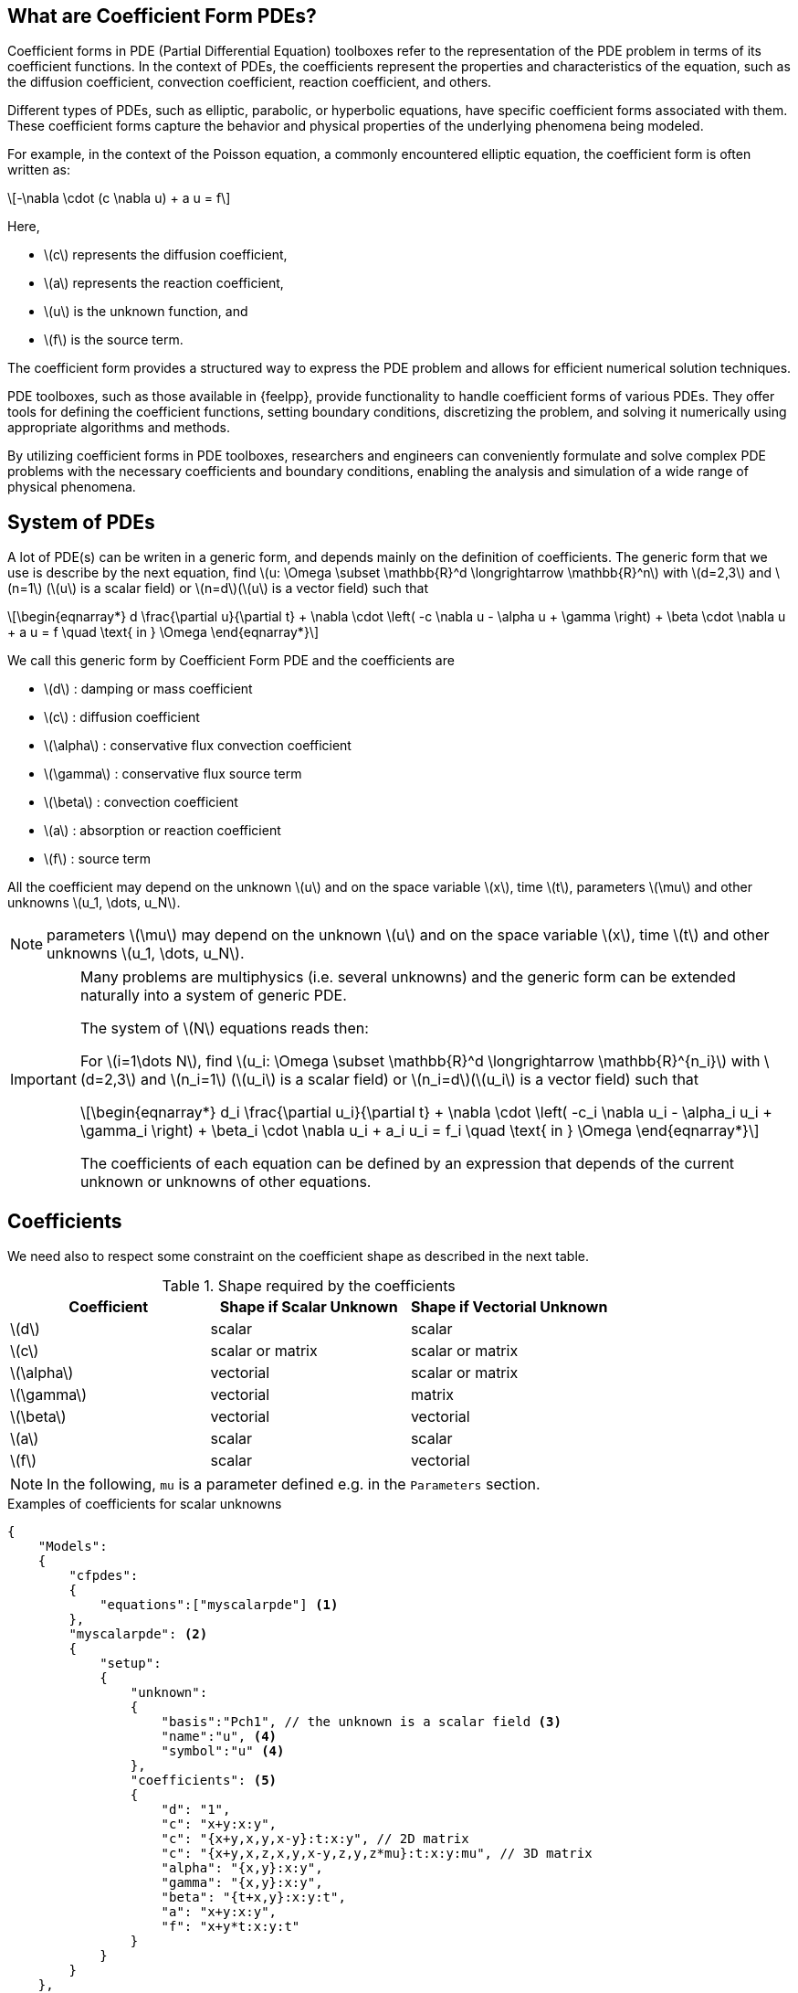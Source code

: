 :cfpdes: Coefficient form PDE
:stem: latexmath

== What are Coefficient Form PDEs?


Coefficient forms in PDE (Partial Differential Equation) toolboxes refer to the representation of the PDE problem in terms of its coefficient functions. In the context of PDEs, the coefficients represent the properties and characteristics of the equation, such as the diffusion coefficient, convection coefficient, reaction coefficient, and others.

Different types of PDEs, such as elliptic, parabolic, or hyperbolic equations, have specific coefficient forms associated with them.
These coefficient forms capture the behavior and physical properties of the underlying phenomena being modeled.

For example, in the context of the Poisson equation, a commonly encountered elliptic equation, the coefficient form is often written as:

[stem]
++++
-\nabla \cdot (c \nabla u) + a u = f
++++

Here,

* stem:[c] represents the diffusion coefficient,
* stem:[a] represents the reaction coefficient,
* stem:[u] is the unknown function, and
* stem:[f] is the source term.

The coefficient form provides a structured way to express the PDE problem and allows for efficient numerical solution techniques.

PDE toolboxes, such as those available in {feelpp}, provide functionality to handle coefficient forms of various PDEs.
They offer tools for defining the coefficient functions, setting boundary conditions, discretizing the problem, and solving it numerically using appropriate algorithms and methods.

By utilizing coefficient forms in PDE toolboxes, researchers and engineers can conveniently formulate and solve complex PDE problems with the necessary coefficients and boundary conditions, enabling the analysis and simulation of a wide range of physical phenomena.


== System of PDEs


A lot of PDE(s) can be writen in a generic form, and depends mainly on the definition of coefficients.
The generic form that we use is describe by the next equation, find stem:[u: \Omega \subset \mathbb{R}^d \longrightarrow \mathbb{R}^n] with stem:[d=2,3] and stem:[n=1] (stem:[u] is a scalar field) or stem:[n=d](stem:[u] is a vector field) such that

[stem]
++++
\begin{eqnarray*}
d \frac{\partial u}{\partial t} + \nabla \cdot \left( -c \nabla u - \alpha u + \gamma \right) + \beta \cdot \nabla u + a u = f \quad \text{ in } \Omega
\end{eqnarray*}
++++

We call this generic form by Coefficient Form PDE and the coefficients are

* stem:[d] : damping or mass coefficient
* stem:[c] : diffusion coefficient
* stem:[\alpha] : conservative flux convection coefficient
* stem:[\gamma] : conservative flux source term
* stem:[\beta] : convection coefficient
* stem:[a] : absorption or reaction coefficient
* stem:[f] : source term

All the coefficient may depend on the unknown stem:[u] and on the space variable stem:[x], time stem:[t], parameters stem:[\mu] and other unknowns stem:[u_1, \dots, u_N].

NOTE: parameters stem:[\mu] may depend on the unknown stem:[u] and on the space variable stem:[x], time stem:[t] and other unknowns stem:[u_1, \dots, u_N].

[IMPORTANT]
====
Many problems are multiphysics (i.e. several unknowns) and the generic form can be extended naturally into a system of generic PDE.

The system of stem:[N] equations reads then:

For stem:[i=1\dots N], find stem:[u_i: \Omega \subset \mathbb{R}^d \longrightarrow \mathbb{R}^{n_i}] with stem:[d=2,3] and stem:[n_i=1] (stem:[u_i] is a scalar field) or stem:[n_i=d](stem:[u_i] is a vector field) such that
[stem]
++++
\begin{eqnarray*}
d_i \frac{\partial u_i}{\partial t} + \nabla \cdot \left( -c_i \nabla u_i - \alpha_i u_i + \gamma_i \right) + \beta_i \cdot \nabla u_i + a_i u_i = f_i \quad \text{ in } \Omega
\end{eqnarray*}
++++

The coefficients of each equation can be defined by an expression that depends of the current unknown or unknowns of other equations.
====

== Coefficients

We need also to respect some constraint on the coefficient shape as described in the next table.

.Shape required by the coefficients
|===
| Coefficient | Shape if Scalar Unknown | Shape if Vectorial Unknown


| stem:[d]      | scalar               | scalar
| stem:[c]      | scalar or matrix     | scalar or matrix
| stem:[\alpha] | vectorial            | scalar or matrix
| stem:[\gamma] | vectorial            | matrix
| stem:[\beta]  | vectorial            | vectorial
| stem:[a]      | scalar               | scalar
| stem:[f]      | scalar               | vectorial

|===

NOTE: In the following, `mu` is a parameter defined e.g. in the `Parameters` section.

.Examples of coefficients for scalar unknowns
[.examp#ex:scalar]
****
[source,json]
----
{
    "Models":
    {
        "cfpdes":
        {
            "equations":["myscalarpde"] <1>
        },
        "myscalarpde": <2>
        {
            "setup":
            {
                "unknown":
                {
                    "basis":"Pch1", // the unknown is a scalar field <3>
                    "name":"u", <4>
                    "symbol":"u" <4>
                },
                "coefficients": <5>
                {
                    "d": "1",
                    "c": "x+y:x:y",
                    "c": "{x+y,x,y,x-y}:t:x:y", // 2D matrix
                    "c": "{x+y,x,z,x,y,x-y,z,y,z*mu}:t:x:y:mu", // 3D matrix
                    "alpha": "{x,y}:x:y",
                    "gamma": "{x,y}:x:y",
                    "beta": "{t+x,y}:x:y:t",
                    "a": "x+y:x:y",
                    "f": "x+y*t:x:y:t"
                }
            }
        }
    },
    "Parameters": <6>
    {
        "mu": 0.5
    }
}
----
****

.Examples of coefficients for vectorial unknowns
[.examp#ex:vectorial]
****
[source,json]
----
{
    "Models":
    {
        "cfpdes":
        {
            "equations":["myvectorialpde"] <1>
        },
        "myvectorialpde": <2>
        {
            "setup":
            {
                "unknown":
                {
                    "basis":"Pch1v", // the unknown is a vector field <3>
                    "name":"u", <4>
                    "symbol":"u" <4>
                },
                "coefficients": <5>
                {
                    "d": "1",
                    "c": "x+y:x:y",
                    "c": "{x+y,x,y,x-y}:t:x:y", // 2D matrix
                    "c": "{x+y,x,z,x,y,x-y,z,y,z*mu}:t:x:y:mu", // 3D matrix
                    "alpha": "x*y*mu:x:y:mu", // scalar
                    "alpha": "{x,y,y,x*mu}:x:y:mu", // 2D matrix
                    "gamma": "{x,y,y,x}:x:y", // 2D matrix
                    "beta": "{t+x,y}:x:y:t",
                    "a": "x+y:x:y",
                    "f": "{x,x+y*t}:x:y:t"
                }
            }
        }
    },
    "Parameters": <6>
    {
        "mu": 0.5
    }
}

----
****

<.> The name of the equation to be considered, if many equations are defined, they must be listed here.
<.> The name of the equation for definition.
<.> Functional space used in the discretization of the equation.
<.> The name, and symbol of the unknown.
<.> Definition of the coefficients involved in the equation.
<.> Definition of parameters involved in the equation.


== Initial Conditions

Initial condition specify the initial conditions for each unknown variable in the equations. Either expressions or fields can be used to define the initial conditions, see more details in xref:toolboxes:ROOT:modeling-analysis-using-json-files.adoc#_initialconditions[the json specifications].

NOTE: the shape of the initial condition must be the same as the unknown shape.

.Examples of initial conditions using an expression
[.examp#ex:initialconditions]
****
[source,json]
----
"InitialConditions": <1>
{
    "mypde": <2>
    {
        "u": <3>
        {
            "Expression":
            {
                "myic": <4>
                {
                    "markers": "Omega", <5>
                    "expr": "2*cos(t)*sin(x)*cos(y):t:x:y" <6>
                }
            }
        }
    }
},
----
****

<.> Keyword for initial conditions
<.> The name of the equation
<.> The name of the unknown
<.> The name of the initial condition
<.> The physical entity (associated to the mesh) to which the condition is applied.
<.> The expression of the initial condition. See more details in xref:toolboxes:ROOT:modeling-analysis-using-json-files.adoc#_initialconditions[the json specifications].


== Boundary Conditions

Here are supported boundary conditions

=== Dirichlet

Dirichlet boundary condition is a type of boundary condition commonly used in partial differential equations.
It specifies the value of the solution at the boundary of the domain.
In other words, it prescribes the behavior of the solution at the boundary.

The condition may depend on the space variable stem:[x], time stem:[t], parameters stem:[\mu] and other unknowns stem:[u_1, \dots, u_N] than the current one.

For example, in a heat transfer problem, a Dirichlet boundary condition may specify the temperature at the boundary of the domain.
In a fluid flow problem, a Dirichlet boundary condition may specify the velocity or pressure at the boundary.

The Dirichlet boundary condition is essential in determining a unique solution to a PDE problem. Without it, the solution would be underdetermined, and there would be an infinite number of solutions that satisfy the PDE.

The shape of the Dirichlet condition is the same as the unknown shape.

.Dirichlet condition
[.def#def:dirichlet]
****
[stem]
++++
\begin{eqnarray*}
u_i = g_i(x,t,\mu), \quad i=1,\dots,N
\end{eqnarray*}
++++
****

The user provides the expression for stem:[(g_i)_{i=1\dots N}] in the `.json` file only if Dirichlet conditions are used.

.Examples of Dirichlet boundary condition
[.examp#ex:boudaryconditions:dirichlet]
****
[source, json]
----
"Dirichlet": <1>
{
    "Gamma0": <2>
    {
        "markers": ["Bottom","Right","Bottom-Left","Top-Right"], <3>
        "expr": "0" <4>
    }
}
----
****

<.> Keyword for Dirichlet conditions.
<.> The physical entity (associated to the mesh) to which the condition is applied.
<.> The markers of the boundary where the Dirichlet condition is applied.
<.> The expression for the Dirichlet stem:[g_i]. See more details in xref:toolboxes:ROOT:modeling-analysis-using-json-files.adoc#_boundaryconditions[the json specifications].


=== Neumann

Neumann boundary condition is another type of boundary condition commonly used in partial differential equations.
It specifies the normal derivative of the solution at the boundary of the domain.
In other words, it prescribes the flux of the solution across the boundary.

For example, in a heat transfer problem, a Neumann boundary condition may specify the heat flux at the boundary of the domain.
In a fluid flow problem, a Neumann boundary condition may specify the normal stress or shear stress at the boundary.

The Neumann boundary condition is also essential in determining a unique solution to a PDE problem.
It provides additional information about the behavior of the solution at the boundary, which complements the Dirichlet boundary condition. Together, the Dirichlet and Neumann boundary conditions form a complete set of boundary conditions that fully specify the PDE problem.

The Neumann conditions may depend on the space variable stem:[x], time stem:[t], parameters stem:[\mu] and the unknowns stem:[u_1, \dots, u_N].

The shape of the Neumann condition is the same as the unknown shape.

.Neumann condition
[.def#def:neumann]
****
[stem]
++++
\begin{eqnarray*}
- c \frac{\partial u_i}{\partial n} = g_i(u_j,\frac{\partial u_j}{\partial x_k},x,t,\mu), \quad i=1,\dots,N, \quad j=1,\dots,N \quad k=0,\dots,d-1
\end{eqnarray*}
++++
****

The user provides the expression for stem:[(g_i)_{i=1\dots N}] in the `.json` file only if Neumann conditions are used.

.Examples of Neumann boundary condition
[.examp#ex:boudaryconditions:neumann]
****
[source, json]
----
"Neumann": <1>
{
    "top": <2>
    {
        "expr":"-h_top*(heat_T-T0_top):h_top:heat_T:T0_top" <3>
    }
}
----
****

<.> Keyword for Robin conditions.
<.> The physical entity (associated to the mesh) to which the condition is applied.
<.> Expression of stem:[g_i]. See more details in xref:toolboxes:ROOT:modeling-analysis-using-json-files.adoc#_boundaryconditions[the json specifications].

NOTE: Because of the presence of `heat_T` in the expression, this will be considered as a non-linear condition.

=== Robin

Robin boundary condition is a type of boundary condition that combines both Dirichlet and Neumann boundary conditions.
It specifies a linear combination of the solution and its normal derivative at the boundary of the domain.
In other words, it prescribes both the value and the flux of the solution at the boundary.

For example, in a heat transfer problem, a Robin boundary condition may specify a heat transfer coefficient that relates the temperature difference between the boundary and the surrounding medium to the heat flux at the boundary.
In a fluid flow problem, a Robin boundary condition may specify a slip coefficient that relates the velocity difference between the boundary and the surrounding medium to the shear stress at the boundary.

The Robin boundary condition is useful in modeling situations where the boundary is in contact with a medium that has a different thermal or mechanical behavior than the domain. It provides a more realistic and accurate description of the physical problem than using only Dirichlet or Neumann boundary conditions.

The Robin conditions may depend on the space variable stem:[x], time stem:[t], parameters stem:[\mu].

The shape of the Robin condition is the same as the unknown shape.

.Robin condition
[.def#def:robin]
****
[stem]
++++
\begin{eqnarray*}
- c \frac{\partial u_i}{\partial n} = \eta_i + \zeta_i u_i, \quad i=1,\dots,N
\end{eqnarray*}
++++
****

The user provides the expression for stem:[(\eta_i)_{i=1\dots N}] and stem:[(\zeta_i)_{i=1\dots N}] in the `.json` file only if Robin conditions are used.

.Examples of Robin boundary condition
[.examp#ex:boudaryconditions:robin]
****
[source, json]
----
"Robin": <1>
{
    "top": <2>
    {
        "expr1": "h_top:h_top", <3>
        "expr2": "h_top*T0_top:h_top:T0_top" <4>
    }
}
----
****

<.> Keyword for Robin conditions.
<.> The physical entity (associated to the mesh) to which the condition is applied.
<.> Expression of stem:[\eta_i]. See more details in xref:toolboxes:ROOT:modeling-analysis-using-json-files.adoc#_boundaryconditions[the json specifications].
<.> Expression of stem:[\zeta_i].


== Finite Element Approximation

The following table summarizes the supported finite element approximation for each type of unknown.
Here's an example of an asciidoc table with a list of finite elements supported by the {cfpdes} toolbox:

|===
| Finite Element | polynomial order | Description

| `Pch<k>` | 0,1,2 | Piecewise continuous scalar functions of arbitrary degree stem:[k]
| `Pchv<k>`| 0,1,2 | Piecewise continuous vectorial functions of arbitrary degree stem:[k]

| `RT<k>`  | k=0   | Raviart-Thomas element of degree stem:[k]
| `NED<k>` |       | Nedelec's first family of curl-conforming elements

|===

This table lists various finite elements supported by {cfpdes}, along with a brief description of each element.

NOTE: {feelpp} supports a wider range of finite elements, including piecewise arbitrary order polynomials, as well as mixed finite elements such as Raviart-Thomas and Brezzi-Douglas-Marini elements or Nedelec's first families.


== Time scheme

=== Backward Differences Formula

The backward difference formula scheme is a numerical method for approximating the derivative of a function. It is commonly used in numerical analysis and is defined as:

stem:[f'(x_n) ≈ \frac{1}{\Delta t} \left(\alpha f(x_n) + \beta f(x_{n-1}) + \gamma f(x_{n-2}) + \dots\right)]

where stem:[\Delta t] is the time step size, stem:[x_n] is the point at which the derivative is approximated, and stem:[\alpha], stem:[\beta], stem:[\gamma], etc. are coefficients that depend on the order of the scheme.

For example, the first-order backward difference formula scheme is:

stem:[f'(x_n) ≈ (f(x_n) - f(x_{n-1})) / \Delta t]

whereas the second-order backward difference formula scheme is:

stem:[f'(x_n) ≈ (3f(x_n) - 4f(x_{n-1}) + f(x_{n-2})) / (2 \Delta t)]

and so on. The backward difference formula scheme is useful when the function is only known at discrete points and its derivative needs to be approximated at those points.


=== Theta scheme

The theta scheme is a numerical method for solving partial differential equations. It is a finite difference scheme that combines the forward and backward difference formulas to obtain a weighted average of the solutions at the current and previous time steps. The theta scheme is defined as:

[stem]
++++
\frac{u_i^{n+1} - u_i^n}{\Delta t} = \theta f(u_{i}^{n+1}) + (1-\theta)f(u_{i}^{n})
++++

where stem:[u_i^n] is the numerical solution at the stem:[i]-th spatial point and stem:[n]-th time step, stem:[\Delta t] and stem:[\Delta x] are the time and spatial step sizes, and stem:[\theta] is a parameter that determines the weighting between the current and previous time steps.

When stem:[\theta=0], the scheme reduces to the backward difference formula, whereas when stem:[\theta=1], it reduces to the forward difference formula.

For stem:[\theta=0.5], the scheme is known as the **Crank-Nicolson scheme**, which is a popular choice due to its stability and accuracy. The theta scheme is widely used in numerical simulations of heat transfer, fluid flow, and other physical phenomena.

== Stabilized finite element methods
:adr: advection diffusion reaction

Stabilized finite element methods are a class of numerical methods used to solve partial differential equations (PDEs).
These methods are designed to overcome the limitations of traditional finite element methods, which can suffer from numerical instabilities and inaccuracies when applied to certain types of PDEs, such as those with convection-dominated or highly oscillatory solutions.

Stabilized finite element methods introduce additional terms to the weak form of the PDE, which act as stabilizers to improve the accuracy and stability of the numerical solution.
These terms are typically chosen to balance the effects of convection, diffusion, and reaction in the PDE, and to ensure that the numerical solution satisfies certain physical and mathematical constraints.

There are several types of stabilized finite element methods, including **streamline diffusion**, **Petrov-Galerkin**, and **least-squares** methods.
Each method has its own strengths and weaknesses, and the choice of method depends on the specific problem being solved.

Stabilized finite element methods have been successfully applied to a wide range of PDE problems, including fluid dynamics, heat transfer, and structural mechanics.
They have also been used in the development of advanced simulation tools for engineering and scientific applications.

{cfpdes} toolbox provides the possibility to use stabilized finite element methods (GaLS and SUPG) for equations such as the {adr} equation.

=== GaLS
The Galerkin least squares formulation is a stabilized finite element method used to solve partial differential equations. The variational formulation of the Galerkin least squares method is given by:

Find stem:[u \in V] such that

[stem]
++++
a(u,v) = l(v) \quad \forall v \in V
++++

where stem:[V] is a finite element space, stem:[a] is the bilinear form defined by, for stem:[(u,v) \in V \times V)]

[stem]
++++
a(u,v) = \int_{\Omega} \left( \epsilon \nabla u \cdot \nabla v + \beta \nabla u \cdot v + \gamma u v \right) dx + \int_{\partial \Omega} \alpha u v ds
++++

and stem:[l] is the linear form defined by

[stem]
++++
l(v) = \int_{\Omega} f v dx
++++


Here, stem:[\epsilon], stem:[\beta], and stem:[\gamma] are positive constants that control the balance between diffusion, convection, and reaction in the PDE, and stem:[\alpha] is a positive constant that controls the strength of the stabilization term on the boundary.
The Galerkin least squares method introduces additional terms to the bilinear form that act as stabilizers to improve the accuracy and stability of the numerical solution.
These terms are chosen to minimize the residual of the PDE in a least squares sense, and are typically expressed in terms of the gradient of the solution and its higher-order derivatives.
The Galerkin least squares method has been shown to be effective in solving a wide range of PDE problems, including convection-dominated and highly oscillatory problems.

[stem]
++++
a_{\text{GLS}}(u,v) = a(u,v) + \tau \int_{\Omega} \left( \epsilon \nabla u - \beta u \right) \cdot \left( \epsilon \nabla v - \beta v \right) dx + \tau \int_{\Omega} \gamma u v dx
++++

where stem:[\tau] is a positive constant that controls the strength of the stabilization term.
The first term in the additional terms is a diffusion term that penalizes the gradient of the solution, while the second term is a convection term that penalizes the solution itself.
The third term is a reaction term that ensures that the numerical solution satisfies certain physical and mathematical constraints.
The Galerkin least squares method with these additional terms has been shown to be effective in improving the accuracy and stability of the numerical solution for a wide range of PDE problems.

=== SUPG

The Streamline Upwind Petrov Galerkin (SUPG) method is a stabilized finite element method used to solve partial differential equations. The additional terms in the SUPG method are given by:

[stem]
++++
a_{\text{SUPG}}(u,v) = a(u,v) + \tau \left( \mathbf{\beta} \cdot \nabla u - \frac{1}{2} \Delta u \right) \left( \mathbf{b} \cdot \nabla v - \frac{1}{2} \Delta v \right)
++++

where stem:[\tau] is a positive constant that controls the strength of the stabilization term, stem:[\beta] is a vector field that represents the direction and magnitude of the convection term in the PDE, and stem:[\Delta] is the Laplace operator. The SUPG method introduces an additional term that penalizes the gradient of the solution in the direction of the convection term, which improves the accuracy and stability of the numerical solution for convection-dominated problems. The SUPG method has been shown to be effective in solving a wide range of PDE problems, including fluid dynamics and heat transfer.

=== {cfpdes} toolbox

Given a `cfpdes` equation named `myeq`, SUPG and GaLS can be used as stabilisation methods.
To enable them use, in the command-line or `.cfg` file, the option `cfpdes.eq.stabilitsation=1` and define the stabilisation type `cfpdes.eq.stabilitsation.type=gls #supg#unusual-gls #gls`

.Stabilisation methods
|===
| type |


| `gls`      | default option
| `supg`      |
| `unusual-gls`  |

|===

Examples are available https://github.com/feelpp/feelpp/tree/develop/toolboxes/coefficientformpdes/cases/adr[here]


== Next steps

* [x] xref:user:python:pyfeelpptoolboxes/cfpdes.poisson.adoc[The Poisson equation]
//* [x] The advection-diffusion-reaction equation
